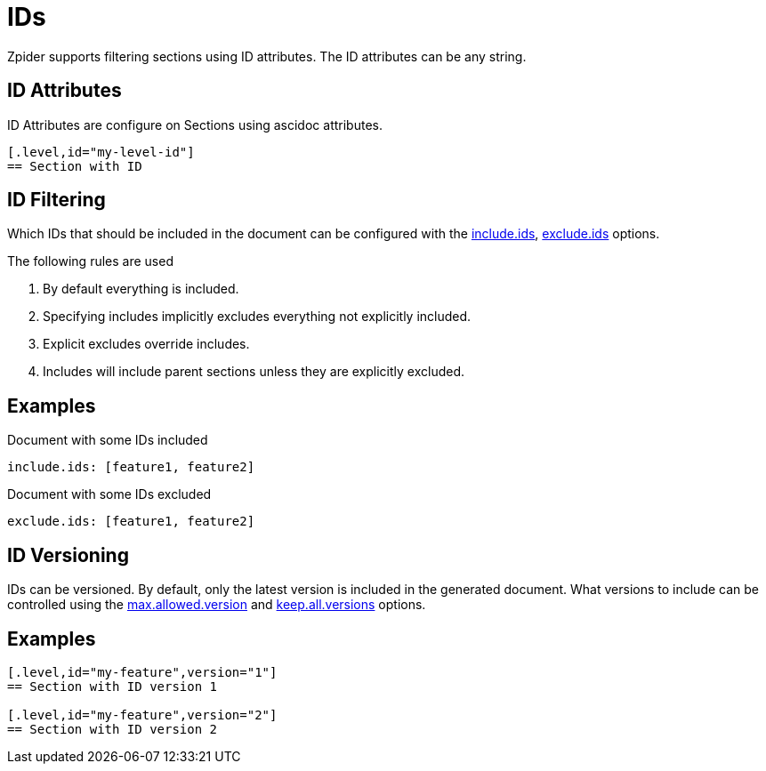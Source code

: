 = IDs

Zpider supports filtering sections using ID attributes.
The ID attributes can be any string.

== ID Attributes

.ID Attributes are configure on Sections using ascidoc attributes.
[source,yaml]
----
[.level,id="my-level-id"]
== Section with ID
----

== ID Filtering

Which IDs that should be included in the document can be configured with the <<option-include-ids,include.ids>>, <<option-exclude-ids,exclude.ids>> options.

.The following rules are used
. By default everything is included.
. Specifying includes implicitly excludes everything not explicitly included.
. Explicit excludes override includes.
. Includes will include parent sections unless they are explicitly excluded.

== Examples

.Document with some IDs included
[source,yaml]
----
include.ids: [feature1, feature2]
----

.Document with some IDs excluded
[source,yaml]
----
exclude.ids: [feature1, feature2]
----

== ID Versioning

IDs can be versioned.
By default, only the latest version is included in the generated document.
What versions to include can be controlled using the <<option-max-allowed-version,max.allowed.version>> and <<option-keep-all-versions,keep.all.versions>> options.

== Examples

[source,yaml]
----
[.level,id="my-feature",version="1"]
== Section with ID version 1

[.level,id="my-feature",version="2"]
== Section with ID version 2
----

